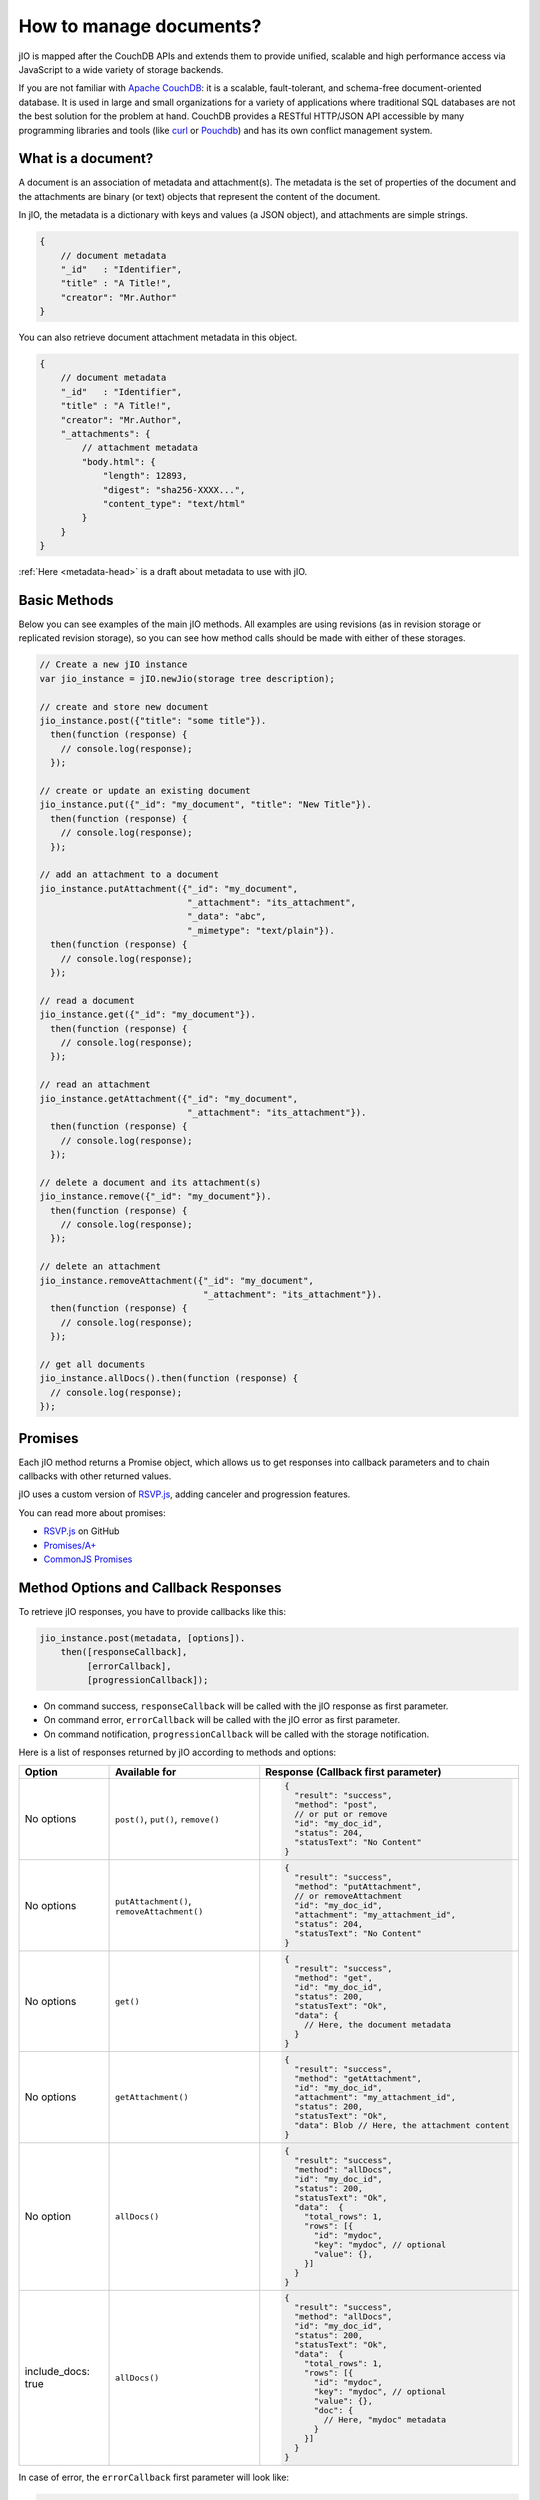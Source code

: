 How to manage documents?
========================

jIO is mapped after the CouchDB APIs and extends them to provide unified, scalable
and high performance access via JavaScript to a wide variety of storage backends.

If you are not familiar with `Apache CouchDB <http://couchdb.apache.org/>`_:
it is a scalable, fault-tolerant, and schema-free document-oriented database.
It is used in large and small organizations for a variety of applications where
traditional SQL databases are not the best solution for the problem at hand.
CouchDB provides a RESTful HTTP/JSON API accessible by many programming
libraries and tools (like `curl <http://curl.haxx.se/>`_ or `Pouchdb <http://pouchdb.com/>`_)
and has its own conflict management system.

What is a document?
-------------------

A document is an association of metadata and attachment(s). The metadata is the
set of properties of the document and the attachments are binary (or text) objects
that represent the content of the document.

In jIO, the metadata is a dictionary with keys and values (a JSON object), and
attachments are simple strings.

.. code-block:: javascript

    {
        // document metadata
        "_id"   : "Identifier",
        "title" : "A Title!",
        "creator": "Mr.Author"
    }

You can also retrieve document attachment metadata in this object.

.. code-block:: javascript

    {
        // document metadata
        "_id"   : "Identifier",
        "title" : "A Title!",
        "creator": "Mr.Author",
        "_attachments": {
            // attachment metadata
            "body.html": {
                "length": 12893,
                "digest": "sha256-XXXX...",
                "content_type": "text/html"
            }
        }
    }


:ref:`Here <metadata-head>` is a draft about metadata to use with jIO.

Basic Methods
-------------

Below you can see examples of the main jIO methods. All examples are using
revisions (as in revision storage or replicated revision storage), so you can
see how method calls should be made with either of these storages.

.. code-block:: javascript

    // Create a new jIO instance
    var jio_instance = jIO.newJio(storage tree description);

    // create and store new document
    jio_instance.post({"title": "some title"}).
      then(function (response) {
        // console.log(response);
      });

    // create or update an existing document
    jio_instance.put({"_id": "my_document", "title": "New Title"}).
      then(function (response) {
        // console.log(response);
      });

    // add an attachment to a document
    jio_instance.putAttachment({"_id": "my_document",
                                "_attachment": "its_attachment",
                                "_data": "abc",
                                "_mimetype": "text/plain"}).
      then(function (response) {
        // console.log(response);
      });

    // read a document
    jio_instance.get({"_id": "my_document"}).
      then(function (response) {
        // console.log(response);
      });

    // read an attachment
    jio_instance.getAttachment({"_id": "my_document",
                                "_attachment": "its_attachment"}).
      then(function (response) {
        // console.log(response);
      });

    // delete a document and its attachment(s)
    jio_instance.remove({"_id": "my_document"}).
      then(function (response) {
        // console.log(response);
      });

    // delete an attachment
    jio_instance.removeAttachment({"_id": "my_document",
                                   "_attachment": "its_attachment"}).
      then(function (response) {
        // console.log(response);
      });

    // get all documents
    jio_instance.allDocs().then(function (response) {
      // console.log(response);
    });


Promises
--------

Each jIO method returns a Promise object, which allows us to get responses into
callback parameters and to chain callbacks with other returned values.

jIO uses a custom version of `RSVP.js <https://github.com/tildeio/rsvp.js>`_, adding canceler and progression features.

You can read more about promises:

* `RSVP.js <https://github.com/tildeio/rsvp.js#rsvpjs-->`_ on GitHub
* `Promises/A+ <http://promisesaplus.com/>`_
* `CommonJS Promises <http://wiki.commonjs.org/wiki/Promises>`_


Method Options and Callback Responses
-------------------------------------

To retrieve jIO responses, you have to provide callbacks like this:

.. code-block:: javascript

  jio_instance.post(metadata, [options]).
      then([responseCallback],
           [errorCallback],
           [progressionCallback]);


* On command success, ``responseCallback`` will be called with the jIO response as first parameter.
* On command error, ``errorCallback`` will be called with the jIO error as first parameter.
* On command notification, ``progressionCallback`` will be called with the storage notification.

Here is a list of responses returned by jIO according to methods and options:


==================   ===========================================   ===============================================
 Option              Available for                                 Response (Callback first parameter)
==================   ===========================================   ===============================================
No options           ``post()``, ``put()``, ``remove()``           .. code-block:: javascript
 
                                                                    {
                                                                      "result": "success",
                                                                      "method": "post",
                                                                      // or put or remove
                                                                      "id": "my_doc_id",
                                                                      "status": 204,
                                                                      "statusText": "No Content"
                                                                    }
No options           ``putAttachment()``, ``removeAttachment()``   .. code-block:: javascript

                                                                    {
                                                                      "result": "success",
                                                                      "method": "putAttachment",
                                                                      // or removeAttachment
                                                                      "id": "my_doc_id",
                                                                      "attachment": "my_attachment_id",
                                                                      "status": 204,
                                                                      "statusText": "No Content"
                                                                    }
No options           ``get()``                                     .. code-block:: javascript

                                                                    {
                                                                      "result": "success",
                                                                      "method": "get",
                                                                      "id": "my_doc_id",
                                                                      "status": 200,
                                                                      "statusText": "Ok",
                                                                      "data": {
                                                                        // Here, the document metadata
                                                                      }
                                                                    }
No options           ``getAttachment()``                           .. code-block:: javascript

                                                                    {
                                                                      "result": "success",
                                                                      "method": "getAttachment",
                                                                      "id": "my_doc_id",
                                                                      "attachment": "my_attachment_id",
                                                                      "status": 200,
                                                                      "statusText": "Ok",
                                                                      "data": Blob // Here, the attachment content
                                                                    }
No option            ``allDocs()``                                 .. code-block:: javascript

                                                                    {
                                                                      "result": "success",
                                                                      "method": "allDocs",
                                                                      "id": "my_doc_id",
                                                                      "status": 200,
                                                                      "statusText": "Ok",
                                                                      "data":  {
                                                                        "total_rows": 1,
                                                                        "rows": [{
                                                                          "id": "mydoc",
                                                                          "key": "mydoc", // optional
                                                                          "value": {},
                                                                        }]
                                                                      }
                                                                    }
include_docs: true   ``allDocs()``                                 .. code-block:: javascript

                                                                    {
                                                                      "result": "success",
                                                                      "method": "allDocs",
                                                                      "id": "my_doc_id",
                                                                      "status": 200,
                                                                      "statusText": "Ok",
                                                                      "data":  {
                                                                        "total_rows": 1,
                                                                        "rows": [{
                                                                          "id": "mydoc",
                                                                          "key": "mydoc", // optional
                                                                          "value": {},
                                                                          "doc": {
                                                                            // Here, "mydoc" metadata
                                                                          }
                                                                        }]
                                                                      }
                                                                    }
==================   ===========================================   ===============================================




In case of error, the ``errorCallback`` first parameter will look like:

.. code-block:: javascript

    {
      "result": "error",
      "method": "get",
      "status": 404,
      "statusText": "Not Found",
      "error": "not_found",
      "reason": "document missing",
      "message": "Unable to get the requseted document"
    }



How to store a video on localStorage
------------------------------------

The following example shows how to create a new jIO in localStorage and then post a document with two attachments.

.. code-block:: javascript

    // create a new jIO
    var jio_instance = jIO.newJio({
      "type": "local",
      "username": "usr",
      "application_name":"app"
    });
    // post the document "metadata"
    jio_instance.post({
      "title"       : "My Video",
      "type"        : "MovingImage",
      "format"      : "video/ogg",
      "description" : "Images Compilation"
    }, function (err, response) {
      var id;
      if (err) {
        return alert('Error posting the document meta');
      }
      id = response.id;
      // post a thumbnail attachment
      jio_instance.putAttachment({
        "_id": id,
        "_attachment": "thumbnail",
        "_data": my_image,
        "_mimetype": "image/jpeg"
      }, function (err, response) {
        if (err) {
          return alert('Error attaching thumbnail');
        }
        // post video attachment
        jio_instance.putAttachment({
          "_id": id,
          "_attachment": "video",
          "_data": my_video,
          "_mimetype":"video/ogg"
        }, function (err, response) {
          if (err) {
            return alert('Error attaching the video');
          }
          alert('Video Stored');
        });
      });
    });


localStorage contents:

.. code-block:: javascript

    {
      "jio/local/usr/app/12345678-1234-1234-1234-123456789012": {
        "_id": "12345678-1234-1234-1234-123456789012",
        "title": "My Video",
        "type": "MovingImage",
        "format": "video/ogg",
        "description": "Images Compilation",
        "_attachments":{
          "thumbnail":{
            "digest": "md5-3ue...",
            "content_type": "image/jpeg",
            "length": 17863
          },
          "video":{
            "digest": "md5-0oe...",
            "content_type": "video/ogg",
            "length": 2840824
          }
        }
      },
      "jio/local/usr/app/myVideo/thumbnail": "/9j/4AAQSkZ...",
      "jio/local/usr/app/myVideo/video": "..."
    }

